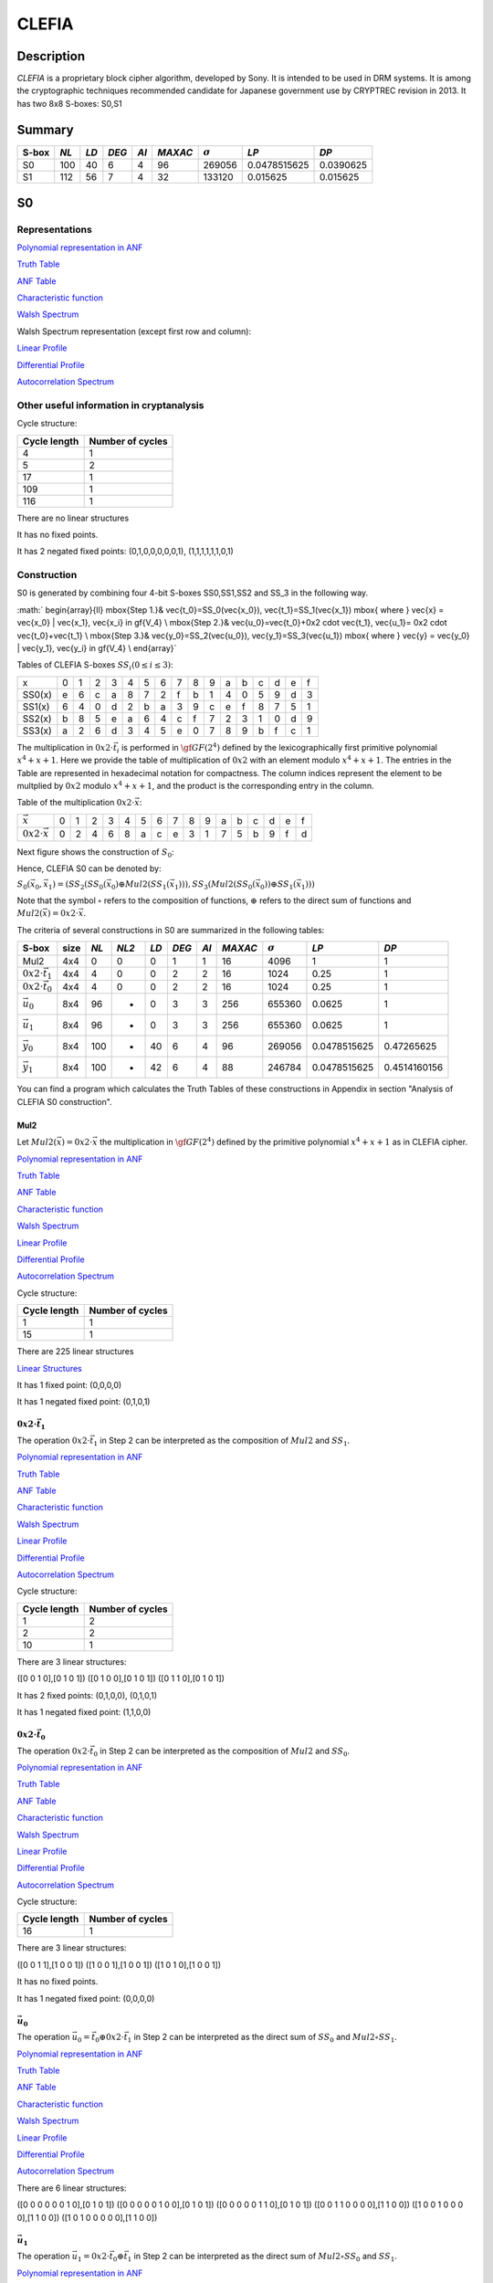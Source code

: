 ******
CLEFIA
******

Description
===========

*CLEFIA* is a proprietary block cipher algorithm, developed by Sony. It is intended to be used in DRM systems. It is among the cryptographic techniques recommended candidate for Japanese government use by CRYPTREC revision in 2013. It has two 8x8 S-boxes: S0,S1

Summary
=======

+-------+------+-----+-------+------+---------+----------------+--------------+-----------+
| S-box | *NL* |*LD* | *DEG* | *AI* | *MAXAC* | :math:`\sigma` | *LP*         | *DP*      |
+=======+======+=====+=======+======+=========+================+==============+===========+
| S0    | 100  | 40  | 6     | 4    | 96      | 269056         | 0.0478515625 | 0.0390625 |
+-------+------+-----+-------+------+---------+----------------+--------------+-----------+
| S1    | 112  | 56  | 7     | 4    | 32      | 133120         | 0.015625     | 0.015625  |
+-------+------+-----+-------+------+---------+----------------+--------------+-----------+

S0
==

Representations
---------------

`Polynomial representation in ANF <https://raw.githubusercontent.com/jacubero/VBF/master/Clefia/S0.pdf>`_

`Truth Table <https://raw.githubusercontent.com/jacubero/VBF/master/Clefia/S0.tt>`_

`ANF Table <https://raw.githubusercontent.com/jacubero/VBF/master/Clefia/S0.anf>`_

`Characteristic function <https://raw.githubusercontent.com/jacubero/VBF/master/Clefia/S0.char>`_

`Walsh Spectrum <https://raw.githubusercontent.com/jacubero/VBF/master/Clefia/S0.wal>`_

Walsh Spectrum representation (except first row and column):

.. image:: /images/Clefia0.png
   :width: 750 px
   :align: center

`Linear Profile <https://raw.githubusercontent.com/jacubero/VBF/master/Clefia/S0.lp>`_

`Differential Profile <https://raw.githubusercontent.com/jacubero/VBF/master/Clefia/S0.dp>`_

`Autocorrelation Spectrum <https://raw.githubusercontent.com/jacubero/VBF/master/Clefia/S0.ac>`_

Other useful information in cryptanalysis
-----------------------------------------

Cycle structure:

+--------------+------------------+
| Cycle length | Number of cycles |
+==============+==================+
| 4            | 1                |
+--------------+------------------+
| 5            | 2                |
+--------------+------------------+
| 17           | 1                |
+--------------+------------------+
| 109          | 1                |
+--------------+------------------+
| 116          | 1                |
+--------------+------------------+

There are no linear structures

It has no fixed points. 

It has 2 negated fixed points: (0,1,0,0,0,0,0,1), (1,1,1,1,1,1,0,1)

Construction
------------

S0 is generated by combining four 4-bit S-boxes SS0,SS1,SS2 and SS_3 in the following way.

:math:`
\begin{array}{ll}
\mbox{Step 1.}& \vec{t_0}=SS_0(\vec{x_0}), \ \vec{t_1}=SS_1(\vec{x_1}) \mbox{ where } \vec{x} = \vec{x_0} | \vec{x_1}, \vec{x_i} \in \gf{V_4} \\
\mbox{Step 2.}& \vec{u_0}=\vec{t_0}+0x2 \cdot \vec{t_1}, \ \vec{u_1}= 0x2 \cdot \vec{t_0}+\vec{t_1} \\
\mbox{Step 3.}& \vec{y_0}=SS_2(\vec{u_0}), \ \vec{y_1}=SS_3(\vec{u_1}) \mbox{ where } \vec{y} = \vec{y_0} | \vec{y_1}, \vec{y_i} \in \gf{V_4} \\
\end{array}`

Tables of CLEFIA S-boxes :math:`SS_i (0 \leq i \leq 3)`:

+--------+---+---+---+---+---+---+---+---+---+---+---+---+---+---+---+---+
| x      | 0 | 1 | 2 | 3 | 4 | 5 | 6 | 7 | 8 | 9 | a | b | c | d | e | f |
+--------+---+---+---+---+---+---+---+---+---+---+---+---+---+---+---+---+
| SS0(x) | e | 6 | c | a | 8 | 7 | 2 | f | b | 1 | 4 | 0 | 5 | 9 | d | 3 |
+--------+---+---+---+---+---+---+---+---+---+---+---+---+---+---+---+---+
| SS1(x) | 6 | 4 | 0 | d | 2 | b | a | 3 | 9 | c | e | f | 8 | 7 | 5 | 1 |
+--------+---+---+---+---+---+---+---+---+---+---+---+---+---+---+---+---+
| SS2(x) | b | 8 | 5 | e | a | 6 | 4 | c | f | 7 | 2 | 3 | 1 | 0 | d | 9 |
+--------+---+---+---+---+---+---+---+---+---+---+---+---+---+---+---+---+
| SS3(x) | a | 2 | 6 | d | 3 | 4 | 5 | e | 0 | 7 | 8 | 9 | b | f | c | 1 |
+--------+---+---+---+---+---+---+---+---+---+---+---+---+---+---+---+---+

The multiplication in :math:`0x2 \cdot \vec{t_i}` is performed in :math:`\gf{GF(2^4)}` defined by the lexicographically first primitive polynomial :math:`x^4+x+1`. Here we provide the table of multiplication of :math:`0x2` with an element modulo :math:`x^4+x+1`. The entries in the Table are represented in hexadecimal notation for compactness. The column indices represent the element to be multplied by :math:`0x2` modulo :math:`x^4+x+1`, and the product is the corresponding entry in the column. 

Table of the multiplication :math:`0x2 \cdot \vec{x}`:

+---------------------------+---+---+---+---+---+---+---+---+---+---+---+---+---+---+---+---+
| :math:`\vec{x}`           | 0 | 1 | 2 | 3 | 4 | 5 | 6 | 7 | 8 | 9 | a | b | c | d | e | f |
+---------------------------+---+---+---+---+---+---+---+---+---+---+---+---+---+---+---+---+
| :math:`0x2 \cdot \vec{x}` | 0 | 2 | 4 | 6 | 8 | a | c | e | 3 | 1 | 7 | 5 | b | 9 | f | d |
+---------------------------+---+---+---+---+---+---+---+---+---+---+---+---+---+---+---+---+

Next figure shows the construction of :math:`S_0`:

.. image:: /images/ClefiaS0Construction.png
   :width: 750 px
   :align: center

Hence, CLEFIA S0 can be denoted by:

:math:`S_0(\vec{x_0},\vec{x_1}) = \left( SS_2 \left( SS_0(\vec{x_0}) \oplus Mul2 \left( SS_1(\vec{x_1}) \right) \right), SS_3 \left( Mul2 \left( SS_0(\vec{x_0}) \right) \oplus SS_1(\vec{x_1}) \right) \right)`

Note that the symbol :math:`\circ` refers to the composition of functions, :math:`\oplus` refers to the direct sum of functions and :math:`Mul2(\vec{x}) = 0x2 \cdot \vec{x}`.

The criteria of several constructions in S0 are summarized in the following tables:

+-----------------------------+------+------+-------+------+-------+------+---------+----------------+--------------+--------------+
| S-box                       | size | *NL* | *NL2* | *LD* | *DEG* | *AI* | *MAXAC* | :math:`\sigma` | *LP*         | *DP*         |
+=============================+======+======+=======+======+=======+======+=========+================+==============+==============+
| Mul2                        | 4x4  | 0    | 0     | 0    | 1     | 1    | 16      | 4096           | 1            | 1            |
+-----------------------------+------+------+-------+------+-------+------+---------+----------------+--------------+--------------+
| :math:`0x2 \cdot \vec{t_1}` | 4x4  | 4    | 0     | 0    | 2     | 2    | 16      | 1024           | 0.25         | 1            |
+-----------------------------+------+------+-------+------+-------+------+---------+----------------+--------------+--------------+
| :math:`0x2 \cdot \vec{t_0}` | 4x4  | 4    | 0     | 0    | 2     | 2    | 16      | 1024           | 0.25         | 1            |
+-----------------------------+------+------+-------+------+-------+------+---------+----------------+--------------+--------------+
| :math:`\vec{u_0}`           | 8x4  | 96   | -     | 0    | 3     | 3    | 256     | 655360         | 0.0625       | 1            |
+-----------------------------+------+------+-------+------+-------+------+---------+----------------+--------------+--------------+
| :math:`\vec{u_1}`           | 8x4  | 96   | -     | 0    | 3     | 3    | 256     | 655360         | 0.0625       | 1            |
+-----------------------------+------+------+-------+------+-------+------+---------+----------------+--------------+--------------+
| :math:`\vec{y_0}`           | 8x4  | 100  | -     | 40   | 6     | 4    | 96      | 269056         | 0.0478515625 | 0.47265625   |
+-----------------------------+------+------+-------+------+-------+------+---------+----------------+--------------+--------------+
| :math:`\vec{y_1}`           | 8x4  | 100  | -     | 42   | 6     | 4    | 88      | 246784         | 0.0478515625 | 0.4514160156 |
+-----------------------------+------+------+-------+------+-------+------+---------+----------------+--------------+--------------+

You can find a program which calculates the Truth Tables of these constructions in Appendix in section "Analysis of CLEFIA S0 construction".

Mul2
^^^^

Let :math:`Mul2(\vec{x}) = 0x2 \cdot \vec{x}` the multiplication in :math:`\gf{GF(2^4)}` defined by the primitive polynomial :math:`x^4+x+1` as in CLEFIA cipher.

`Polynomial representation in ANF <https://raw.githubusercontent.com/jacubero/VBF/master/Clefia/Mul2.pdf>`_

`Truth Table <https://raw.githubusercontent.com/jacubero/VBF/master/Clefia/Mul2.tt>`_

`ANF Table <https://raw.githubusercontent.com/jacubero/VBF/master/Clefia/Mul2.anf>`_

`Characteristic function <https://raw.githubusercontent.com/jacubero/VBF/master/Clefia/Mul2.char>`_

`Walsh Spectrum <https://raw.githubusercontent.com/jacubero/VBF/master/Clefia/Mul2.wal>`_

`Linear Profile <https://raw.githubusercontent.com/jacubero/VBF/master/Clefia/Mul2.lp>`_

`Differential Profile <https://raw.githubusercontent.com/jacubero/VBF/master/Clefia/Mul2.dp>`_

`Autocorrelation Spectrum <https://raw.githubusercontent.com/jacubero/VBF/master/Clefia/Mul2.ac>`_

Cycle structure:

+--------------+------------------+
| Cycle length | Number of cycles |
+==============+==================+
| 1            | 1                |
+--------------+------------------+
| 15           | 1                |
+--------------+------------------+

There are 225 linear structures

`Linear Structures <https://raw.githubusercontent.com/jacubero/VBF/master/Clefia/Mul2.ls>`_

It has 1 fixed point: (0,0,0,0) 

It has 1 negated fixed point: (0,1,0,1)

:math:`0x2 \cdot \vec{t_1}`
^^^^^^^^^^^^^^^^^^^^^^^^^^^

The operation :math:`0x2 \cdot \vec{t_1}` in Step 2 can be interpreted as the composition of :math:`Mul2` and :math:`SS_1`.

`Polynomial representation in ANF <https://raw.githubusercontent.com/jacubero/VBF/master/Clefia/0x2t1.pdf>`_

`Truth Table <https://raw.githubusercontent.com/jacubero/VBF/master/Clefia/0x2t1.tt>`_

`ANF Table <https://raw.githubusercontent.com/jacubero/VBF/master/Clefia/0x2t1.anf>`_

`Characteristic function <https://raw.githubusercontent.com/jacubero/VBF/master/Clefia/0x2t1.char>`_

`Walsh Spectrum <https://raw.githubusercontent.com/jacubero/VBF/master/Clefia/0x2t1.wal>`_

`Linear Profile <https://raw.githubusercontent.com/jacubero/VBF/master/Clefia/0x2t1.lp>`_

`Differential Profile <https://raw.githubusercontent.com/jacubero/VBF/master/Clefia/0x2t1.dp>`_

`Autocorrelation Spectrum <https://raw.githubusercontent.com/jacubero/VBF/master/Clefia/0x2t1.ac>`_

Cycle structure:

+--------------+------------------+
| Cycle length | Number of cycles |
+==============+==================+
| 1            | 2                |
+--------------+------------------+
| 2            | 2                |
+--------------+------------------+
| 10           | 1                |
+--------------+------------------+

There are 3 linear structures:

([0 0 1 0],[0 1 0 1])
([0 1 0 0],[0 1 0 1])
([0 1 1 0],[0 1 0 1])

It has 2 fixed points: (0,1,0,0), (0,1,0,1)

It has 1 negated fixed point: (1,1,0,0)

:math:`0x2 \cdot \vec{t_0}`
^^^^^^^^^^^^^^^^^^^^^^^^^^^

The operation :math:`0x2 \cdot \vec{t_0}` in Step 2 can be interpreted as the composition of :math:`Mul2` and :math:`SS_0`.

`Polynomial representation in ANF <https://raw.githubusercontent.com/jacubero/VBF/master/Clefia/0x2t0.pdf>`_

`Truth Table <https://raw.githubusercontent.com/jacubero/VBF/master/Clefia/0x2t0.tt>`_

`ANF Table <https://raw.githubusercontent.com/jacubero/VBF/master/Clefia/0x2t0.anf>`_

`Characteristic function <https://raw.githubusercontent.com/jacubero/VBF/master/Clefia/0x2t0.char>`_

`Walsh Spectrum <https://raw.githubusercontent.com/jacubero/VBF/master/Clefia/0x2t0.wal>`_

`Linear Profile <https://raw.githubusercontent.com/jacubero/VBF/master/Clefia/0x2t0.lp>`_

`Differential Profile <https://raw.githubusercontent.com/jacubero/VBF/master/Clefia/0x2t0.dp>`_

`Autocorrelation Spectrum <https://raw.githubusercontent.com/jacubero/VBF/master/Clefia/0x2t0.ac>`_

Cycle structure:

+--------------+------------------+
| Cycle length | Number of cycles |
+==============+==================+
| 16           | 1                |
+--------------+------------------+

There are 3 linear structures:

([0 0 1 1],[1 0 0 1])
([1 0 0 1],[1 0 0 1])
([1 0 1 0],[1 0 0 1])

It has no fixed points.

It has 1 negated fixed point: (0,0,0,0)

:math:`\vec{u_0}`
^^^^^^^^^^^^^^^^^

The operation :math:`\vec{u_0} = \vec{t_0} \oplus 0x2 \cdot \vec{t_1}` in Step 2 can be interpreted as the direct sum of :math:`SS_0` and :math:`Mul2 \circ SS_1`.

`Polynomial representation in ANF <https://raw.githubusercontent.com/jacubero/VBF/master/Clefia/u0.pdf>`_

`Truth Table <https://raw.githubusercontent.com/jacubero/VBF/master/Clefia/u0.tt>`_

`ANF Table <https://raw.githubusercontent.com/jacubero/VBF/master/Clefia/u0.anf>`_

`Characteristic function <https://raw.githubusercontent.com/jacubero/VBF/master/Clefia/u0.char>`_

`Walsh Spectrum <https://raw.githubusercontent.com/jacubero/VBF/master/Clefia/u0.wal>`_

`Linear Profile <https://raw.githubusercontent.com/jacubero/VBF/master/Clefia/u0.lp>`_

`Differential Profile <https://raw.githubusercontent.com/jacubero/VBF/master/Clefia/u0.dp>`_

`Autocorrelation Spectrum <https://raw.githubusercontent.com/jacubero/VBF/master/Clefia/u0.ac>`_

There are 6 linear structures:

([0 0 0 0 0 0 1 0],[0 1 0 1])
([0 0 0 0 0 1 0 0],[0 1 0 1])
([0 0 0 0 0 1 1 0],[0 1 0 1])
([0 0 1 1 0 0 0 0],[1 1 0 0])
([1 0 0 1 0 0 0 0],[1 1 0 0])
([1 0 1 0 0 0 0 0],[1 1 0 0])

:math:`\vec{u_1}`
^^^^^^^^^^^^^^^^^

The operation :math:`\vec{u_1}= 0x2 \cdot \vec{t_0} \oplus \vec{t_1}` in Step 2 can be interpreted as the direct sum of :math:`Mul2 \circ SS_0` and :math:`SS_1`.

`Polynomial representation in ANF <https://raw.githubusercontent.com/jacubero/VBF/master/Clefia/u1.pdf>`_

`Truth Table <https://raw.githubusercontent.com/jacubero/VBF/master/Clefia/u1.tt>`_

`ANF Table <https://raw.githubusercontent.com/jacubero/VBF/master/Clefia/u1.anf>`_

`Characteristic function <https://raw.githubusercontent.com/jacubero/VBF/master/Clefia/u1.char>`_

`Walsh Spectrum <https://raw.githubusercontent.com/jacubero/VBF/master/Clefia/u1.wal>`_

`Linear Profile <https://raw.githubusercontent.com/jacubero/VBF/master/Clefia/u1.lp>`_

`Differential Profile <https://raw.githubusercontent.com/jacubero/VBF/master/Clefia/u1.dp>`_

`Autocorrelation Spectrum <https://raw.githubusercontent.com/jacubero/VBF/master/Clefia/u1.ac>`_

There are 6 linear structures:

([0 0 0 0 0 0 1 0],[1 0 1 0])
([0 0 0 0 0 1 0 0],[1 0 1 0])
([0 0 0 0 0 1 1 0],[1 0 1 0])
([0 0 1 1 0 0 0 0],[1 0 0 1])
([1 0 0 1 0 0 0 0],[1 0 0 1])
([1 0 1 0 0 0 0 0],[1 0 0 1])

:math:`\vec{y_0}`
^^^^^^^^^^^^^^^^^

In the Step 3, :math:`\vec{y_0}` is obtained by composing :math:`SS_2` S-box with :math:`\vec{u_0}`.

`Polynomial representation in ANF <https://raw.githubusercontent.com/jacubero/VBF/master/Clefia/y0.pdf>`_

`Truth Table <https://raw.githubusercontent.com/jacubero/VBF/master/Clefia/y0.tt>`_

`ANF Table <https://raw.githubusercontent.com/jacubero/VBF/master/Clefia/y0.anf>`_

`Characteristic function <https://raw.githubusercontent.com/jacubero/VBF/master/Clefia/y0.char>`_

`Walsh Spectrum <https://raw.githubusercontent.com/jacubero/VBF/master/Clefia/y0.wal>`_

`Linear Profile <https://raw.githubusercontent.com/jacubero/VBF/master/Clefia/y0.lp>`_

`Differential Profile <https://raw.githubusercontent.com/jacubero/VBF/master/Clefia/y0.dp>`_

`Autocorrelation Spectrum <https://raw.githubusercontent.com/jacubero/VBF/master/Clefia/y0.ac>`_

There are no linear structures.

:math:`\vec{y_1}`
^^^^^^^^^^^^^^^^^

In the Step 3, :math:`\vec{y_1}` is obtained by composing :math:`SS_3` S-box with :math:`\vec{u_1}`. 

`Polynomial representation in ANF <https://raw.githubusercontent.com/jacubero/VBF/master/Clefia/y1.pdf>`_

`Truth Table <https://raw.githubusercontent.com/jacubero/VBF/master/Clefia/y1.tt>`_

`ANF Table <https://raw.githubusercontent.com/jacubero/VBF/master/Clefia/y1.anf>`_

`Characteristic function <https://raw.githubusercontent.com/jacubero/VBF/master/Clefia/y1.char>`_

`Walsh Spectrum <https://raw.githubusercontent.com/jacubero/VBF/master/Clefia/y1.wal>`_

`Linear Profile <https://raw.githubusercontent.com/jacubero/VBF/master/Clefia/y1.lp>`_

`Differential Profile <https://raw.githubusercontent.com/jacubero/VBF/master/Clefia/y1.dp>`_

`Autocorrelation Spectrum <https://raw.githubusercontent.com/jacubero/VBF/master/Clefia/y1.ac>`_

There are no linear structures.

S1
==

Representations
---------------

`Polynomial representation in ANF <https://raw.githubusercontent.com/jacubero/VBF/master/Clefia/S1.pdf>`_

`Truth Table <https://raw.githubusercontent.com/jacubero/VBF/master/Clefia/S1.tt>`_

`ANF Table <https://raw.githubusercontent.com/jacubero/VBF/master/Clefia/S1.anf>`_

`Characteristic function <https://raw.githubusercontent.com/jacubero/VBF/master/Clefia/S1.char>`_

`Walsh Spectrum <https://raw.githubusercontent.com/jacubero/VBF/master/Clefia/S1.wal>`_

Walsh Spectrum representation (except first row and column):

.. image:: /images/Clefia1.png
   :width: 750 px
   :align: center

`Linear Profile <https://raw.githubusercontent.com/jacubero/VBF/master/Clefia/S1.lp>`_

`Differential Profile <https://raw.githubusercontent.com/jacubero/VBF/master/Clefia/S1.dp>`_

`Autocorrelation Spectrum <https://raw.githubusercontent.com/jacubero/VBF/master/Clefia/S1.ac>`_

Other useful information in cryptanalysis
-----------------------------------------

Cycle structure:

+--------------+------------------+
| Cycle length | Number of cycles |
+==============+==================+
| 256          | 1                |
+--------------+------------------+

There are no linear structures

It has no fixed points. 

It has 1 negated fixed point: (0,0,1,1,1,0,1,0)

